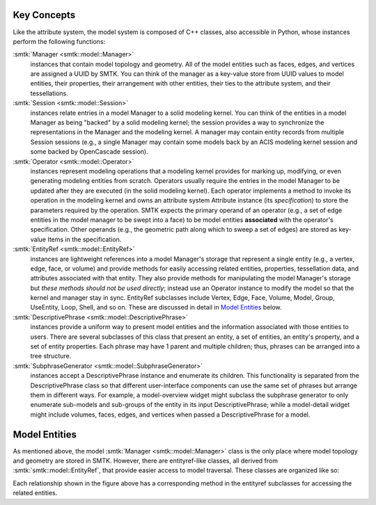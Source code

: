 Key Concepts
============

Like the attribute system, the model system is composed of C++ classes,
also accessible in Python, whose instances perform the following functions:

:smtk:`Manager <smtk::model::Manager>`
  instances that contain model topology and geometry.
  All of the model entities such as faces, edges, and vertices are
  assigned a UUID by SMTK.
  You can think of the manager as a key-value store from UUID values to
  model entities, their properties, their arrangement with other entities,
  their ties to the attribute system, and their tessellations.

:smtk:`Session <smtk::model::Session>`
  instances relate entries in a model Manager to a solid modeling kernel.
  You can think of the entities in a model Manager as being "backed" by
  a solid modeling kernel; the session provides a way to synchronize
  the representations in the Manager and the modeling kernel.
  A manager may contain entity records from multiple Session sessions
  (e.g., a single Manager may contain some models back by an ACIS
  modeling kernel session and some backed by OpenCascade session).

:smtk:`Operator <smtk::model::Operator>`
  instances represent modeling operations that a modeling kernel
  provides for marking up, modifying, or even generating modeling entities
  from scratch.
  Operators usually require the entries in the model Manager to be
  updated after they are executed (in the solid modeling kernel).
  Each operator implements a method to invoke its operation in the modeling kernel
  and owns an attribute system Attribute instance (its *specification*) to store
  the parameters required by the operation.
  SMTK expects the primary operand of an operator (e.g., a set of edge entities
  in the model manager to be swept into a face) to be model entities
  **associated** with the operator's specification.
  Other operands (e.g., the geometric path along which to sweep a set of edges)
  are stored as key-value Items in the specification.

:smtk:`EntityRef <smtk::model::EntityRef>`
  instances are lightweight references into a model Manager's storage
  that represent a single entity (e.g., a vertex, edge, face, or volume)
  and provide methods for easily accessing related entities, properties,
  tessellation data, and attributes associated with that entity.
  They also provide methods for manipulating the model Manager's storage
  but *these methods should not be used directly*; instead use an Operator
  instance to modify the model so that the kernel and manager stay in sync.
  EntityRef subclasses include Vertex, Edge, Face, Volume, Model,
  Group, UseEntity, Loop, Shell, and so on. These are discussed
  in detail in `Model Entities`_ below.

:smtk:`DescriptivePhrase <smtk::model::DescriptivePhrase>`
  instances provide a uniform way to present model entities and the information
  associated with those entities to users.
  There are several subclasses of this class that present an entity,
  a set of entities, an entity's property, and a set of entity properties.
  Each phrase may have 1 parent and multiple children;
  thus, phrases can be arranged into a tree structure.

:smtk:`SubphraseGenerator <smtk::model::SubphraseGenerator>`
  instances accept a DescriptivePhrase instance and enumerate its children.
  This functionality is separated from the DescriptivePhrase class so that
  different user-interface components can use the same set of phrases but
  arrange them in different ways.
  For example, a model-overview widget might subclass the subphrase generator
  to only enumerate sub-models and sub-groups of the entity in its input
  DescriptivePhrase; while a model-detail widget might include volumes, faces,
  edges, and vertices when passed a DescriptivePhrase for a model.


Model Entities
==============

As mentioned above, the model :smtk:`Manager <smtk::model::Manager>` class is the only place where
model topology and geometry are stored in SMTK.
However, there are entityref-like classes, all derived from :smtk:`smtk::model::EntityRef`,
that provide easier access to model traversal.
These classes are organized like so:

.. findfigure:: entityref-classes-with-inheritance.*

   Each of the orange, green, purple, and red words is the name of a entityref class.
   The black arrows show relationships between instances of them (for which the
   classes at both ends provide accessors).

Each relationship shown in the figure above has a corresponding
method in the entityref subclasses for accessing the related entities.
